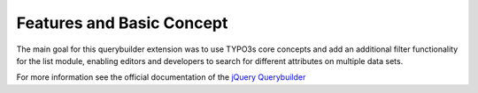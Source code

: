 Features and Basic Concept
==========================

The main goal for this querybuilder extension was to use TYPO3s core concepts and add an additional filter functionality for
the list module, enabling editors and developers to search for different attributes on multiple data sets.

.. image:: ../Images/Querybuilder.png
   :class: with-border

For more information see the official documentation of the `jQuery Querybuilder <http://querybuilder.js.org/>`_
